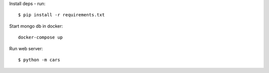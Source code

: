 Install deps - run::

    $ pip install -r requirements.txt

Start mongo db in docker::

   docker-compose up


Run web server::

    $ python -m cars


